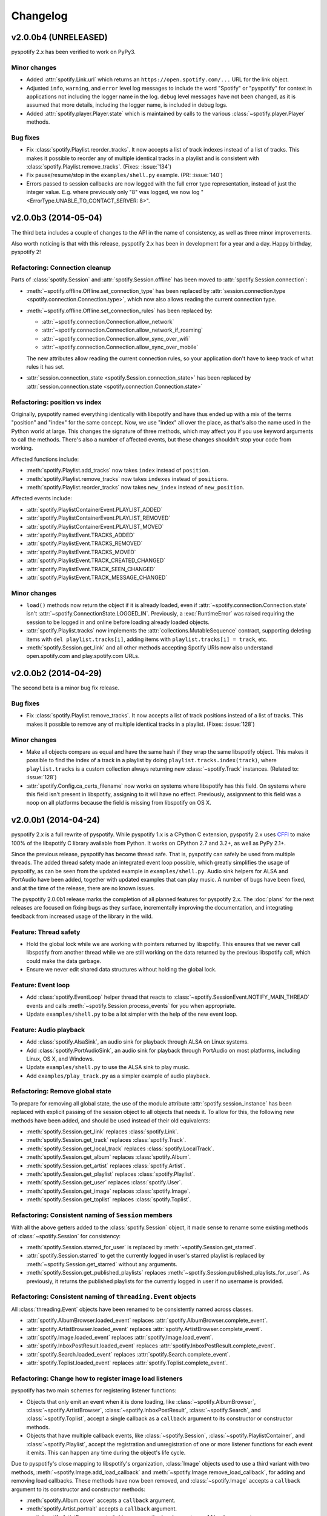 *********
Changelog
*********

v2.0.0b4 (UNRELEASED)
=====================

pyspotify 2.x has been verified to work on PyPy3.

Minor changes
-------------

- Added :attr:`spotify.Link.url` which returns an
  ``https://open.spotify.com/...`` URL for the link object.

- Adjusted ``info``, ``warning``, and ``error`` level log messages to include
  the word "Spotify" or "pyspotify" for context in applications not including
  the logger name in the log. ``debug`` level messages have not been changed,
  as it is assumed that more details, including the logger name, is included in
  debug logs.

- Added :attr:`spotify.player.Player.state` which is maintained by calls to
  the various :class:`~spotify.player.Player` methods.

Bug fixes
---------

- Fix :class:`spotify.Playlist.reorder_tracks`. It now accepts a list of
  track indexes instead of a list of tracks. This makes it possible to
  reorder any of multiple identical tracks in a playlist and is consistent with
  :class:`spotify.Playlist.remove_tracks`. (Fixes: :issue:`134`)

- Fix pause/resume/stop in the ``examples/shell.py`` example. (PR:
  :issue:`140`)

- Errors passed to session callbacks are now logged with the full error type
  representation, instead of just the integer value. E.g. where previously
  only "8" was logged, we now log "<ErrorType.UNABLE_TO_CONTACT_SERVER: 8>".


v2.0.0b3 (2014-05-04)
=====================

The third beta includes a couple of changes to the API in the name of
consistency, as well as three minor improvements.

Also worth noticing is that with this release, pyspotify 2.x has been in
development for a year and a day. Happy birthday, pyspotify 2!

Refactoring: Connection cleanup
-------------------------------

Parts of :class:`spotify.Session` and :attr:`spotify.Session.offline` has been
moved to :attr:`spotify.Session.connection`:

- :meth:`~spotify.offline.Offline.set_connection_type` has been replaced by
  :attr:`session.connection.type <spotify.connection.Connection.type>`,
  which now also allows reading the current connection type.

- :meth:`~spotify.offline.Offline.set_connection_rules` has been replaced by:

  - :attr:`~spotify.connection.Connection.allow_network`
  - :attr:`~spotify.connection.Connection.allow_network_if_roaming`
  - :attr:`~spotify.connection.Connection.allow_sync_over_wifi`
  - :attr:`~spotify.connection.Connection.allow_sync_over_mobile`

  The new attributes allow reading the current connection rules, so your
  application don't have to keep track of what rules it has set.

- :attr:`session.connection_state <spotify.Session.connection_state>`
  has been replaced by :attr:`session.connection.state
  <spotify.connection.Connection.state>`

Refactoring: position vs index
------------------------------

Originally, pyspotify named everything identically with libspotify and have
thus ended up with a mix of the terms "position" and "index" for the same
concept. Now, we use "index" all over the place, as that's also the name used
in the Python world at large. This changes the signature of three methods,
which may affect you if you use keyword arguments to call the methods. There's
also a number of affected events, but these changes shouldn't stop your code
from working.

Affected functions include:

- :meth:`spotify.Playlist.add_tracks` now takes ``index`` instead of
  ``position``.
- :meth:`spotify.Playlist.remove_tracks` now takes ``indexes`` instead of
  ``positions``.
- :meth:`spotify.Playlist.reorder_tracks` now takes ``new_index`` instead of
  ``new_position``.

Affected events include:

- :attr:`spotify.PlaylistContainerEvent.PLAYLIST_ADDED`
- :attr:`spotify.PlaylistContainerEvent.PLAYLIST_REMOVED`
- :attr:`spotify.PlaylistContainerEvent.PLAYLIST_MOVED`
- :attr:`spotify.PlaylistEvent.TRACKS_ADDED`
- :attr:`spotify.PlaylistEvent.TRACKS_REMOVED`
- :attr:`spotify.PlaylistEvent.TRACKS_MOVED`
- :attr:`spotify.PlaylistEvent.TRACK_CREATED_CHANGED`
- :attr:`spotify.PlaylistEvent.TRACK_SEEN_CHANGED`
- :attr:`spotify.PlaylistEvent.TRACK_MESSAGE_CHANGED`

Minor changes
-------------

- ``load()`` methods now return the object if it is already loaded, even if
  :attr:`~spotify.connection.Connection.state` isn't
  :attr:`~spotify.ConnectionState.LOGGED_IN`. Previously, a
  :exc:`RuntimeError` was raised requiring the session to be logged in and
  online before loading already loaded objects.

- :attr:`spotify.Playlist.tracks` now implements the
  :attr:`collections.MutableSequence` contract, supporting deleting items with
  ``del playlist.tracks[i]``, adding items with ``playlist.tracks[i] =
  track``, etc.

- :meth:`spotify.Session.get_link` and all other methods accepting Spotify
  URIs now also understand open.spotify.com and play.spotify.com URLs.


v2.0.0b2 (2014-04-29)
=====================

The second beta is a minor bug fix release.

Bug fixes
---------

- Fix :class:`spotify.Playlist.remove_tracks`. It now accepts a list of
  track positions instead of a list of tracks. This makes it possible to
  remove any of multiple identical tracks in a playlist. (Fixes: :issue:`128`)

Minor changes
-------------

- Make all objects compare as equal and have the same hash if they wrap the
  same libspotify object. This makes it possible to find the index of a track
  in a playlist by doing ``playlist.tracks.index(track)``, where
  ``playlist.tracks`` is a custom collection always returning new
  :class:`~spotify.Track` instances. (Related to: :issue:`128`)

- :attr:`spotify.Config.ca_certs_filename` now works on systems where
  libspotify has this field. On systems where this field isn't present in
  libspotify, assigning to it will have no effect. Previously, assignment to
  this field was a noop on all platforms because the field is missing from
  libspotify on OS X.


v2.0.0b1 (2014-04-24)
=====================

pyspotify 2.x is a full rewrite of pyspotify. While pyspotify 1.x is a
CPython C extension, pyspotify 2.x uses `CFFI <http://cffi.readthedocs.org/>`__
to make 100% of the libspotify C library available from Python. It works on
CPython 2.7 and 3.2+, as well as PyPy 2.1+.

Since the previous release, pyspotify has become thread safe. That is,
pyspotify can safely be used from multiple threads. The added thread safety
made an integrated event loop possible, which greatly simplifies the usage of
pyspotify, as can be seen from the updated example in ``examples/shell.py``.
Audio sink helpers for ALSA and PortAudio have been added, together with
updated examples that can play music. A number of bugs have been fixed, and at
the time of the release, there are no known issues.

The pyspotify 2.0.0b1 release marks the completion of all planned features for
pyspotify 2.x. The :doc:`plans` for the next releases are focused on fixing
bugs as they surface, incrementally improving the documentation, and
integrating feedback from increased usage of the library in the wild.

Feature: Thread safety
----------------------

- Hold the global lock while we are working with pointers returned by
  libspotify. This ensures that we never call libspotify from another thread
  while we are still working on the data returned by the previous libspotify
  call, which could make the data garbage.

- Ensure we never edit shared data structures without holding the global lock.

Feature: Event loop
-------------------

- Add :class:`spotify.EventLoop` helper thread that reacts to
  :class:`~spotify.SessionEvent.NOTIFY_MAIN_THREAD` events and calls
  :meth:`~spotify.Session.process_events` for you when appropriate.

- Update ``examples/shell.py`` to be a lot simpler with the help of the new
  event loop.

Feature: Audio playback
-----------------------

- Add :class:`spotify.AlsaSink`, an audio sink for playback through ALSA on
  Linux systems.

- Add :class:`spotify.PortAudioSink`, an audio sink for playback through
  PortAudio on most platforms, including Linux, OS X, and Windows.

- Update ``examples/shell.py`` to use the ALSA sink to play music.

- Add ``examples/play_track.py`` as a simpler example of audio playback.

Refactoring: Remove global state
--------------------------------

To prepare for removing all global state, the use of the module attribute
:attr:`spotify.session_instance` has been replaced with explicit passing of the
session object to all objects that needs it. To allow for this, the following
new methods have been added, and should be used instead of their old
equivalents:

- :meth:`spotify.Session.get_link` replaces :class:`spotify.Link`.
- :meth:`spotify.Session.get_track` replaces :class:`spotify.Track`.
- :meth:`spotify.Session.get_local_track` replaces
  :class:`spotify.LocalTrack`.
- :meth:`spotify.Session.get_album` replaces :class:`spotify.Album`.
- :meth:`spotify.Session.get_artist` replaces :class:`spotify.Artist`.
- :meth:`spotify.Session.get_playlist` replaces :class:`spotify.Playlist`.
- :meth:`spotify.Session.get_user` replaces :class:`spotify.User`.
- :meth:`spotify.Session.get_image` replaces :class:`spotify.Image`.
- :meth:`spotify.Session.get_toplist` replaces :class:`spotify.Toplist`.

Refactoring: Consistent naming of ``Session`` members
-----------------------------------------------------

With all the above getters added to the :class:`spotify.Session` object, it
made sense to rename some existing methods of :class:`~spotify.Session` for
consistency:

- :meth:`spotify.Session.starred_for_user`
  is replaced by :meth:`~spotify.Session.get_starred`.

- :attr:`spotify.Session.starred` to get the currently logged in user's starred
  playlist is replaced by :meth:`~spotify.Session.get_starred` without any
  arguments.

- :meth:`spotify.Session.get_published_playlists` replaces
  :meth:`~spotify.Session.published_playlists_for_user`. As previously, it
  returns the published playlists for the currently logged in user if no
  username is provided.

Refactoring: Consistent naming of ``threading.Event`` objects
-------------------------------------------------------------

All :class:`threading.Event` objects have been renamed to be consistently
named across classes.

- :attr:`spotify.AlbumBrowser.loaded_event` replaces
  :attr:`spotify.AlbumBrowser.complete_event`.
- :attr:`spotify.ArtistBrowser.loaded_event` replaces
  :attr:`spotify.ArtistBrowser.complete_event`.
- :attr:`spotify.Image.loaded_event` replaces :attr:`spotify.Image.load_event`.
- :attr:`spotify.InboxPostResult.loaded_event` replaces
  :attr:`spotify.InboxPostResult.complete_event`.
- :attr:`spotify.Search.loaded_event` replaces
  :attr:`spotify.Search.complete_event`.
- :attr:`spotify.Toplist.loaded_event` replaces
  :attr:`spotify.Toplist.complete_event`.

Refactoring: Change how to register image load listeners
--------------------------------------------------------

pyspotify has two main schemes for registering listener functions:

- Objects that only emit an event when it is done loading, like
  :class:`~spotify.AlbumBrowser`, :class:`~spotify.ArtistBrowser`,
  :class:`~spotify.InboxPostResult`, :class:`~spotify.Search`, and
  :class:`~spotify.Toplist`, accept a single callback as a ``callback``
  argument to its constructor or constructor methods.

- Objects that have multiple callback events, like :class:`~spotify.Session`,
  :class:`~spotify.PlaylistContainer`, and :class:`~spotify.Playlist`, accept
  the registration and unregistration of one or more listener functions for
  each event it emits. This can happen any time during the object's life cycle.

Due to pyspotify's close mapping to libspotify's organization, :class:`Image`
objects used to use a third variant with two methods,
:meth:`~spotify.Image.add_load_callback` and
:meth:`~spotify.Image.remove_load_callback`, for adding and removing load
callbacks. These methods have now been removed, and :class:`~spotify.Image`
accepts a ``callback`` argument to its constructor and constructor methods:

- :meth:`spotify.Album.cover` accepts a ``callback`` argument.
- :meth:`spotify.Artist.portrait` accepts a ``callback`` argument.
- :meth:`spotify.ArtistBrowser.portraits` is now a method and accepts a
  ``callback`` argument.
- :meth:`spotify.Link.as_image` accepts a ``callback`` argument.
- :meth:`spotify.Playlist.image` is now a method and accepts a ``callback``
  argument.
- :meth:`spotify.Session.get_image` accepts a ``callback`` argument.

Bug fixes
---------

- Remove multiple extra ``sp_link_add_ref()`` calls, potentially causing
  memory leaks in libspotify.

- Add missing error check to :meth:`spotify.Playlist.add_tracks`.

- Keep album, artist, image, inbox, search, and toplist objects alive until
  their complete/load callbacks have been called, even if the library user
  doesn't keep any references to the objects. (Fixes: :issue:`121`)

- Fix flipped logic causing crash in :meth:`spotify.Album.cover_link`. (Fixes:
  :issue:`126`)

- Work around segfault in libspotify if
  :attr:`~spotify.social.Social.private_session` is set before the session is
  logged in and the first events are processed. This is a bug in libspotify
  which has been reported to Spotify through their IRC channel.

- Multiple attributes on :class:`~spotify.Track` raised an exception if
  accessed before the track was loaded. They now return :class:`None` or
  similar as documented.

- Fix segfault when creating local tracks without all arguments specified.
  ``NULL`` was used as the placeholder instead of the empty string.

- Support negative indexes on all custom sequence types. For example,
  ``collection[-1]`` returns the last element in the collection.

- We now cache playlists when created from URIs. Previously, only playlists
  created from ``sp_playlist`` objects were cached. This avoids a potentially
  large number of wrapper object recreations due to a flood of updates to the
  playlist when it is intially loaded. Combined with having registered a
  callback for the libspotify ``playlist_update_in_progress`` callback, this
  could cause deep call stacks reaching the maximum recursion depth. (Fixes:
  :issue:`122`)

Minor changes
-------------

- Add :func:`spotify.get_libspotify_api_version` and
  :func:`spotify.get_libspotify_build_id`.

- Running ``python setup.py test`` now runs the test suite.

- The tests are now compatible with CPython 3.4. No changes to the
  implementation was required.

- The test suite now runs on Mac OS X, using CPython 2.7, 3.2, 3.3, 3.4, and
  PyPy 2.2, on every push to GitHub.


v2.0.0a1 (2014-02-14)
=====================

pyspotify 2.x is a full rewrite of pyspotify. While pyspotify 1.x is a
CPython C extension, pyspotify 2.x uses `CFFI <http://cffi.readthedocs.org/>`__
to wrap the libspotify C library. It works on CPython 2.7 and 3.2+, as well as
PyPy 2.1+.

This first alpha release of pyspotify 2.0.0 makes 100% of the libspotify
12.1.51 API available from Python, going far beyond the API coverage of
pyspotify 1.x.

pyspotify 2.0.0a1 has an extensive test suite with 98% line coverage. All tests
pass on all combinations of CPython 2.7, 3.2, 3.3, PyPy 2.2 running on Linux on
i386, amd64, armel, and armhf. Mac OS X should work, but has not been tested
recently.

This release *does not* provide:

- thread safety,

- an event loop for regularly processing libspotify events, or

- audio playback drivers.

These features are planned for the upcoming prereleases, as outlined in
:doc:`plans`.


Development milestones
----------------------

- 2014-02-13: Playlist callbacks complete. pyspotify 2.x now covers 100% of
  the libspotify 12 API. Docs reviewed, quickstart guide extended. Redundant
  getters/setters removed.

- 2014-02-08: Playlist container callbacks complete.

- 2014-01-31: Redesign session event listening to a model supporting multiple
  listeners per event, with a nicer API for registering listeners.

- 2013-12-16: Ensure we never call libspotify from two different threads at the
  same time. We can't assume that the CPython GIL will ensure this for us, as
  we target non-CPython interpreters like PyPy.

- 2013-12-13: Artist browsing complete.

- 2013-12-13: Album browsing complete.

- 2013-11-29: Toplist subsystem complete.

- 2013-11-27: Inbox subsystem complete.

- 2013-10-14: Playlist subsystem *almost* complete.

- 2013-06-21: Search subsystem complete.

- 2013-06-10: Album subsystem complete.

- 2013-06-09: Track and artist subsystem complete.

- 2013-06-02: Session subsystem complete, with all methods.

- 2013-06-01: Session callbacks complete.

- 2013-05-25: Session config complete.

- 2013-05-16: Link subsystem complete.

- 2013-05-09: User subsystem complete.

- 2013-05-08: Session configuration and creation, with login and logout works.

- 2013-05-03: The Python object ``spotify.lib`` is a working CFFI wrapper
  around the entire libspotify 12 API. This will be the foundation for more
  pythonic APIs. The library currently works on CPython 2.7, 3.3 and PyPy 2.


v1.x series
===========

See the `pyspotify 1.x changelog
<http://pyspotify.mopidy.com/en/v1.x-develop/changes/>`__.
